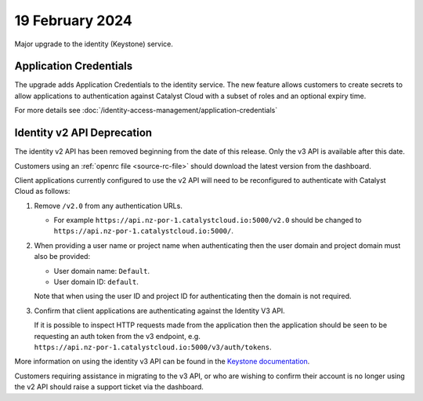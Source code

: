 ################
19 February 2024
################

Major upgrade to the identity (Keystone) service.

=======================
Application Credentials
=======================

The upgrade adds Application Credentials to the identity service.  The new feature
allows customers to create secrets to allow applications to authentication
against Catalyst Cloud with a subset of roles and an optional expiry time.

For more details see :doc:`/identity-access-management/application-credentials`

===========================
Identity v2 API Deprecation
===========================

The identity v2 API has been removed beginning from the date of this release.
Only the v3 API is available after this date.

Customers using an :ref:`openrc file <source-rc-file>` should download the
latest version from the dashboard.

Client applications currently configured to use the v2 API will need to be
reconfigured to authenticate with Catalyst Cloud as follows:

1.  Remove ``/v2.0`` from any authentication URLs.

    * For example ``https://api.nz-por-1.catalystcloud.io:5000/v2.0`` should be
      changed to ``https://api.nz-por-1.catalystcloud.io:5000/``.

2.  When providing a user name or project name when authenticating then the user
    domain and project domain must also be provided:

    * User domain name: ``Default``.
    * User domain ID: ``default``.

    Note that when using the user ID and project ID for authenticating then the
    domain is not required.

3.  Confirm that client applications are authenticating against the Identity V3
    API.

    If it is possible to inspect HTTP requests made from the application then
    the application should be seen to be requesting an auth token from the v3
    endpoint, e.g. ``https://api.nz-por-1.catalystcloud.io:5000/v3/auth/tokens``.

More information on using the identity v3 API can be found in the `Keystone
documentation <https://docs.openstack.org/api-ref/identity/v3/#password-authentication-with-scoped-authorization>`_.

Customers requiring assistance in migrating to the v3 API, or who are wishing to
confirm their account is no longer using the v2 API should raise a support
ticket via the dashboard.
